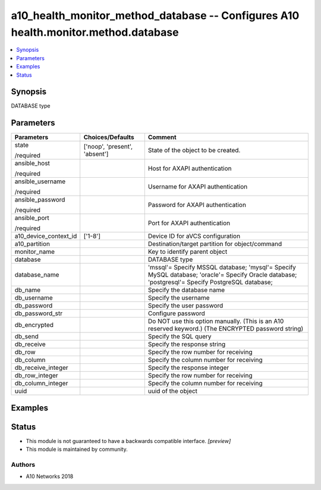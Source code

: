 .. _a10_health_monitor_method_database_module:


a10_health_monitor_method_database -- Configures A10 health.monitor.method.database
===================================================================================

.. contents::
   :local:
   :depth: 1


Synopsis
--------

DATABASE type






Parameters
----------

+-----------------------+-------------------------------+-------------------------------------------------------------------------------------------------------------------------------------------------+
| Parameters            | Choices/Defaults              | Comment                                                                                                                                         |
|                       |                               |                                                                                                                                                 |
|                       |                               |                                                                                                                                                 |
+=======================+===============================+=================================================================================================================================================+
| state                 | ['noop', 'present', 'absent'] | State of the object to be created.                                                                                                              |
|                       |                               |                                                                                                                                                 |
| /required             |                               |                                                                                                                                                 |
+-----------------------+-------------------------------+-------------------------------------------------------------------------------------------------------------------------------------------------+
| ansible_host          |                               | Host for AXAPI authentication                                                                                                                   |
|                       |                               |                                                                                                                                                 |
| /required             |                               |                                                                                                                                                 |
+-----------------------+-------------------------------+-------------------------------------------------------------------------------------------------------------------------------------------------+
| ansible_username      |                               | Username for AXAPI authentication                                                                                                               |
|                       |                               |                                                                                                                                                 |
| /required             |                               |                                                                                                                                                 |
+-----------------------+-------------------------------+-------------------------------------------------------------------------------------------------------------------------------------------------+
| ansible_password      |                               | Password for AXAPI authentication                                                                                                               |
|                       |                               |                                                                                                                                                 |
| /required             |                               |                                                                                                                                                 |
+-----------------------+-------------------------------+-------------------------------------------------------------------------------------------------------------------------------------------------+
| ansible_port          |                               | Port for AXAPI authentication                                                                                                                   |
|                       |                               |                                                                                                                                                 |
| /required             |                               |                                                                                                                                                 |
+-----------------------+-------------------------------+-------------------------------------------------------------------------------------------------------------------------------------------------+
| a10_device_context_id | ['1-8']                       | Device ID for aVCS configuration                                                                                                                |
|                       |                               |                                                                                                                                                 |
|                       |                               |                                                                                                                                                 |
+-----------------------+-------------------------------+-------------------------------------------------------------------------------------------------------------------------------------------------+
| a10_partition         |                               | Destination/target partition for object/command                                                                                                 |
|                       |                               |                                                                                                                                                 |
|                       |                               |                                                                                                                                                 |
+-----------------------+-------------------------------+-------------------------------------------------------------------------------------------------------------------------------------------------+
| monitor_name          |                               | Key to identify parent object                                                                                                                   |
|                       |                               |                                                                                                                                                 |
|                       |                               |                                                                                                                                                 |
+-----------------------+-------------------------------+-------------------------------------------------------------------------------------------------------------------------------------------------+
| database              |                               | DATABASE type                                                                                                                                   |
|                       |                               |                                                                                                                                                 |
|                       |                               |                                                                                                                                                 |
+-----------------------+-------------------------------+-------------------------------------------------------------------------------------------------------------------------------------------------+
| database_name         |                               | 'mssql'= Specify MSSQL database; 'mysql'= Specify MySQL database; 'oracle'= Specify Oracle database; 'postgresql'= Specify PostgreSQL database; |
|                       |                               |                                                                                                                                                 |
|                       |                               |                                                                                                                                                 |
+-----------------------+-------------------------------+-------------------------------------------------------------------------------------------------------------------------------------------------+
| db_name               |                               | Specify the database name                                                                                                                       |
|                       |                               |                                                                                                                                                 |
|                       |                               |                                                                                                                                                 |
+-----------------------+-------------------------------+-------------------------------------------------------------------------------------------------------------------------------------------------+
| db_username           |                               | Specify the username                                                                                                                            |
|                       |                               |                                                                                                                                                 |
|                       |                               |                                                                                                                                                 |
+-----------------------+-------------------------------+-------------------------------------------------------------------------------------------------------------------------------------------------+
| db_password           |                               | Specify the user password                                                                                                                       |
|                       |                               |                                                                                                                                                 |
|                       |                               |                                                                                                                                                 |
+-----------------------+-------------------------------+-------------------------------------------------------------------------------------------------------------------------------------------------+
| db_password_str       |                               | Configure password                                                                                                                              |
|                       |                               |                                                                                                                                                 |
|                       |                               |                                                                                                                                                 |
+-----------------------+-------------------------------+-------------------------------------------------------------------------------------------------------------------------------------------------+
| db_encrypted          |                               | Do NOT use this option manually. (This is an A10 reserved keyword.) (The ENCRYPTED password string)                                             |
|                       |                               |                                                                                                                                                 |
|                       |                               |                                                                                                                                                 |
+-----------------------+-------------------------------+-------------------------------------------------------------------------------------------------------------------------------------------------+
| db_send               |                               | Specify the SQL query                                                                                                                           |
|                       |                               |                                                                                                                                                 |
|                       |                               |                                                                                                                                                 |
+-----------------------+-------------------------------+-------------------------------------------------------------------------------------------------------------------------------------------------+
| db_receive            |                               | Specify the response string                                                                                                                     |
|                       |                               |                                                                                                                                                 |
|                       |                               |                                                                                                                                                 |
+-----------------------+-------------------------------+-------------------------------------------------------------------------------------------------------------------------------------------------+
| db_row                |                               | Specify the row number for receiving                                                                                                            |
|                       |                               |                                                                                                                                                 |
|                       |                               |                                                                                                                                                 |
+-----------------------+-------------------------------+-------------------------------------------------------------------------------------------------------------------------------------------------+
| db_column             |                               | Specify the column number for receiving                                                                                                         |
|                       |                               |                                                                                                                                                 |
|                       |                               |                                                                                                                                                 |
+-----------------------+-------------------------------+-------------------------------------------------------------------------------------------------------------------------------------------------+
| db_receive_integer    |                               | Specify the response integer                                                                                                                    |
|                       |                               |                                                                                                                                                 |
|                       |                               |                                                                                                                                                 |
+-----------------------+-------------------------------+-------------------------------------------------------------------------------------------------------------------------------------------------+
| db_row_integer        |                               | Specify the row number for receiving                                                                                                            |
|                       |                               |                                                                                                                                                 |
|                       |                               |                                                                                                                                                 |
+-----------------------+-------------------------------+-------------------------------------------------------------------------------------------------------------------------------------------------+
| db_column_integer     |                               | Specify the column number for receiving                                                                                                         |
|                       |                               |                                                                                                                                                 |
|                       |                               |                                                                                                                                                 |
+-----------------------+-------------------------------+-------------------------------------------------------------------------------------------------------------------------------------------------+
| uuid                  |                               | uuid of the object                                                                                                                              |
|                       |                               |                                                                                                                                                 |
|                       |                               |                                                                                                                                                 |
+-----------------------+-------------------------------+-------------------------------------------------------------------------------------------------------------------------------------------------+







Examples
--------

.. code-block:: yaml+jinja

    





Status
------




- This module is not guaranteed to have a backwards compatible interface. *[preview]*


- This module is maintained by community.



Authors
~~~~~~~

- A10 Networks 2018

